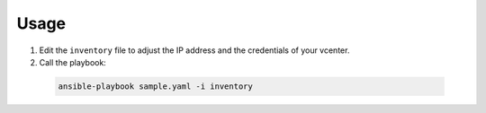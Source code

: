 Usage
-----

1. Edit the ``inventory`` file to adjust the IP address and the credentials of your
   vcenter.

2. Call the playbook:

  .. code-block:: shell

    ansible-playbook sample.yaml -i inventory
